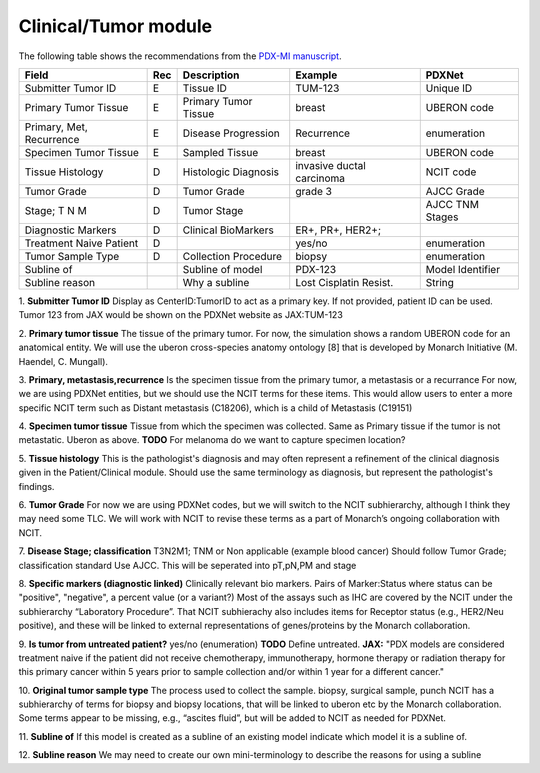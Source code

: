 Clinical/Tumor module
=====================
The following table shows the recommendations from the  `PDX-MI manuscript <https://www.ncbi.nlm.nih.gov/pubmed/29092942/>`_.


+---------------------------+-----+----------------------+-------------------------+-------------------------+
| Field                     | Rec | Description          | Example                 |  PDXNet                 |
+===========================+=====+======================+=========================+=========================+
| Submitter Tumor ID        | E   | Tissue ID            | TUM-123                 | Unique ID               |
+---------------------------+-----+----------------------+-------------------------+-------------------------+
| Primary Tumor Tissue      | E   | Primary Tumor Tissue | breast                  | UBERON code             |
+---------------------------+-----+----------------------+-------------------------+-------------------------+
| Primary, Met, Recurrence  | E   | Disease Progression  | Recurrence              | enumeration             |
+---------------------------+-----+----------------------+-------------------------+-------------------------+
| Specimen Tumor Tissue     | E   | Sampled Tissue       | breast                  | UBERON code             |
+---------------------------+-----+----------------------+-------------------------+-------------------------+
| Tissue Histology          | D   | Histologic Diagnosis |invasive ductal carcinoma| NCIT code               |
+---------------------------+-----+----------------------+-------------------------+-------------------------+
| Tumor Grade               | D   | Tumor Grade          |grade    3               | AJCC Grade              |
+---------------------------+-----+----------------------+-------------------------+-------------------------+
| Stage; T N M              | D   | Tumor Stage          |                         | AJCC TNM Stages         |
+---------------------------+-----+----------------------+-------------------------+-------------------------+
| Diagnostic Markers        | D   | Clinical BioMarkers  | ER+,    PR+,    HER2+;  |                         |
+---------------------------+-----+----------------------+-------------------------+-------------------------+
| Treatment Naive Patient   | D   |                      | yes/no                  | enumeration             |
+---------------------------+-----+----------------------+-------------------------+-------------------------+
| Tumor Sample Type         | D   | Collection Procedure | biopsy                  | enumeration             |
+---------------------------+-----+----------------------+-------------------------+-------------------------+
| Subline of                |     | Subline of model     | PDX-123                 | Model Identifier        |
+---------------------------+-----+----------------------+-------------------------+-------------------------+
| Subline reason            |     | Why a subline        | Lost Cisplatin Resist.  | String                  |
+---------------------------+-----+----------------------+-------------------------+-------------------------+


1. **Submitter Tumor ID**
Display as CenterID:TumorID to act as a primary key. If not provided, patient ID can be used.
Tumor 123 from JAX would be shown on the PDXNet website as JAX:TUM-123


2. **Primary tumor tissue**
The tissue of the primary tumor.
For now, the simulation shows a random UBERON code for an anatomical entity.
We will use the uberon cross-species anatomy ontology [8] that is developed by Monarch Initiative (M. Haendel, C. Mungall).

3. **Primary, metastasis,recurrence**
Is the specimen tissue from the primary tumor, a metastasis or a recurrance
For now, we are using PDXNet entities, but we should use the NCIT terms for these items.
This would allow users to enter a more specific NCIT term such as Distant metastasis (C18206), which is a child of Metastasis (C19151)

4. **Specimen tumor tissue**
Tissue from which the specimen was collected. Same as Primary tissue if the tumor is not metastatic.
Uberon as above.
**TODO** For melanoma do we want to capture specimen location?

5. **Tissue histology**
This is the pathologist's diagnosis and may often represent a refinement of the clinical diagnosis given in the Patient/Clinical module. Should use the same terminology as diagnosis, but represent the pathologist's findings.

6. **Tumor Grade**
For now we are using PDXNet codes, but we will switch to the NCIT subhierarchy, although I think they may need some TLC.
We will work with NCIT to revise these terms as a part of Monarch’s ongoing collaboration with NCIT.

7. **Disease Stage; classification**
T3N2M1;    TNM    or    Non    applicable    (example    blood    cancer)
Should follow Tumor Grade; classification standard
Use AJCC. This will be seperated into pT,pN,PM and stage

8. **Specific  markers (diagnostic linked)**
Clinically relevant bio markers.
Pairs of Marker:Status where status can be "positive", "negative", a percent value (or a variant?)
Most of the assays such as IHC are covered by the NCIT under the subhierarchy “Laboratory Procedure”. That NCIT subhierachy also includes items for Receptor status (e.g., HER2/Neu positive), and these will be linked to external representations of genes/proteins by the Monarch collaboration.

9. **Is tumor from untreated patient?**
yes/no  (enumeration)
**TODO** Define untreated.
**JAX:** "PDX models are considered treatment naive if the patient did not receive chemotherapy, immunotherapy, hormone therapy or radiation therapy for this primary cancer within 5 years prior to sample collection and/or within 1 year for a different cancer."

10. **Original tumor sample type**
The process used to collect the sample.
biopsy, surgical sample, punch 
NCIT has a subhierarchy of terms for biopsy and biopsy locations, that will be linked to uberon etc by the Monarch collaboration. Some terms appear to be missing, e.g., “ascites fluid”, but will be added to NCIT as needed for PDXNet.

11. **Subline of**
If this model is created as a subline of an existing model indicate which model it is a subline of.

12. **Subline reason**
We may need to create our own mini-terminology to describe the reasons for using a subline

